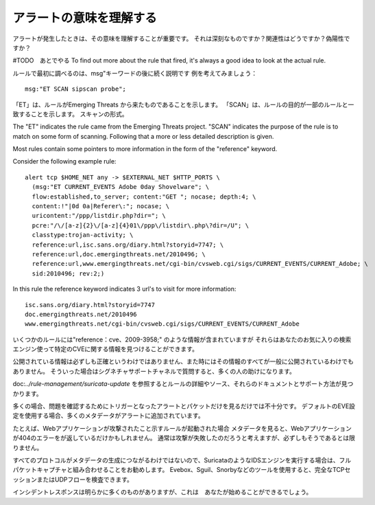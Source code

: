 アラートの意味を理解する
==========================

アラートが発生したときは、その意味を理解することが重要です。
それは深刻なものですか？関連性はどうですか？偽陽性ですか？

#TODO　あとでやる
To find out more about the rule that fired, it's always a good idea to
look at the actual rule.

ルールで最初に調べるのは、msg"キーワードの後に続く説明です
例を考えてみましょう：

::

  msg:"ET SCAN sipscan probe";



「ET」は、ルールがEmerging Threats から来たものであることを示します。
「SCAN」は、ルールの目的が一部のルールと一致することを示します。
スキャンの形式。

The "ET" indicates the rule came from the Emerging Threats
project. "SCAN" indicates the purpose of the rule is to match on some
form of scanning. Following that a more or less detailed description
is given.

Most rules contain some pointers to more information in the form of
the "reference" keyword.

Consider the following example rule:

::


  alert tcp $HOME_NET any -> $EXTERNAL_NET $HTTP_PORTS \
    (msg:"ET CURRENT_EVENTS Adobe 0day Shovelware"; \
    flow:established,to_server; content:"GET "; nocase; depth:4; \
    content:!"|0d 0a|Referer\:"; nocase; \
    uricontent:"/ppp/listdir.php?dir="; \
    pcre:"/\/[a-z]{2}\/[a-z]{4}01\/ppp\/listdir\.php\?dir=/U"; \
    classtype:trojan-activity; \
    reference:url,isc.sans.org/diary.html?storyid=7747; \
    reference:url,doc.emergingthreats.net/2010496; \
    reference:url,www.emergingthreats.net/cgi-bin/cvsweb.cgi/sigs/CURRENT_EVENTS/CURRENT_Adobe; \
    sid:2010496; rev:2;)

In this rule the reference keyword indicates 3 url's to visit for more
information:

::

  isc.sans.org/diary.html?storyid=7747
  doc.emergingthreats.net/2010496
  www.emergingthreats.net/cgi-bin/cvsweb.cgi/sigs/CURRENT_EVENTS/CURRENT_Adobe

いくつかのルールには"reference：cve、2009-3958;" のような情報が含まれていますが
それらはあなたのお気に入りの検索エンジン使って特定のCVEに関する情報を見つけることができます。

公開されている情報は必ずしも正確というわけではありません、また時にはその情報のすべてが一般に公開されているわけでもありません。 そういった場合はシグネチャサポートチャネルで質問すると、多くの人の助けになります。

doc:`../rule-management/suricata-update` を参照するとルールの詳細やソース、それらのドキュメントとサポート方法が見つかります。

多くの場合、問題を確認するためにトリガーとなったアラートとパケットだけを見るだけでは不十分です。
デフォルトのEVE設定を使用する場合、多くのメタデータがアラートに追加されています。

たとえば、Webアプリケーションが攻撃されたこと示すルールが起動された場合
メタデータを見ると、Webアプリケーションが404のエラーをが返しているだけかもしれません。
通常は攻撃が失敗したのだろうと考えますが、必ずしもそうであるとは限りません。

すべてのプロトコルがメタデータの生成につながるわけではないので、SuricataのようなIDSエンジンを実行する場合は、フルパケットキャプチャと組み合わせることをお勧めします。 Evebox、Sguil、Snorbyなどのツールを使用すると、完全なTCPセッションまたはUDPフローを検査できます。

インシデントレスポンスは明らかに多くのものがありますが、これは　あなたが始めることができるでしょう。
